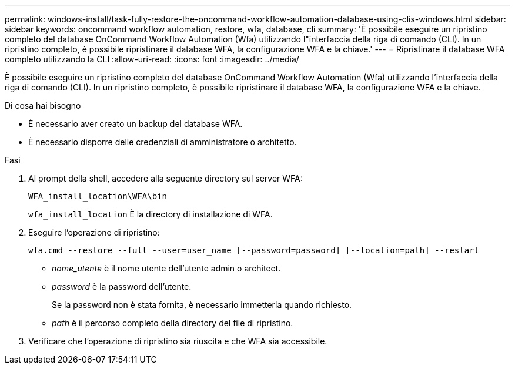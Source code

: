 ---
permalink: windows-install/task-fully-restore-the-oncommand-workflow-automation-database-using-clis-windows.html 
sidebar: sidebar 
keywords: oncommand workflow automation, restore, wfa, database, cli 
summary: 'È possibile eseguire un ripristino completo del database OnCommand Workflow Automation (Wfa) utilizzando l"interfaccia della riga di comando (CLI). In un ripristino completo, è possibile ripristinare il database WFA, la configurazione WFA e la chiave.' 
---
= Ripristinare il database WFA completo utilizzando la CLI
:allow-uri-read: 
:icons: font
:imagesdir: ../media/


[role="lead"]
È possibile eseguire un ripristino completo del database OnCommand Workflow Automation (Wfa) utilizzando l'interfaccia della riga di comando (CLI). In un ripristino completo, è possibile ripristinare il database WFA, la configurazione WFA e la chiave.

.Di cosa hai bisogno
* È necessario aver creato un backup del database WFA.
* È necessario disporre delle credenziali di amministratore o architetto.


.Fasi
. Al prompt della shell, accedere alla seguente directory sul server WFA:
+
`WFA_install_location\WFA\bin`

+
`wfa_install_location` È la directory di installazione di WFA.

. Eseguire l'operazione di ripristino:
+
`wfa.cmd --restore --full --user=user_name [--password=password] [--location=path] --restart`

+
** _nome_utente_ è il nome utente dell'utente admin o architect.
** _password_ è la password dell'utente.
+
Se la password non è stata fornita, è necessario immetterla quando richiesto.

** _path_ è il percorso completo della directory del file di ripristino.


. Verificare che l'operazione di ripristino sia riuscita e che WFA sia accessibile.

